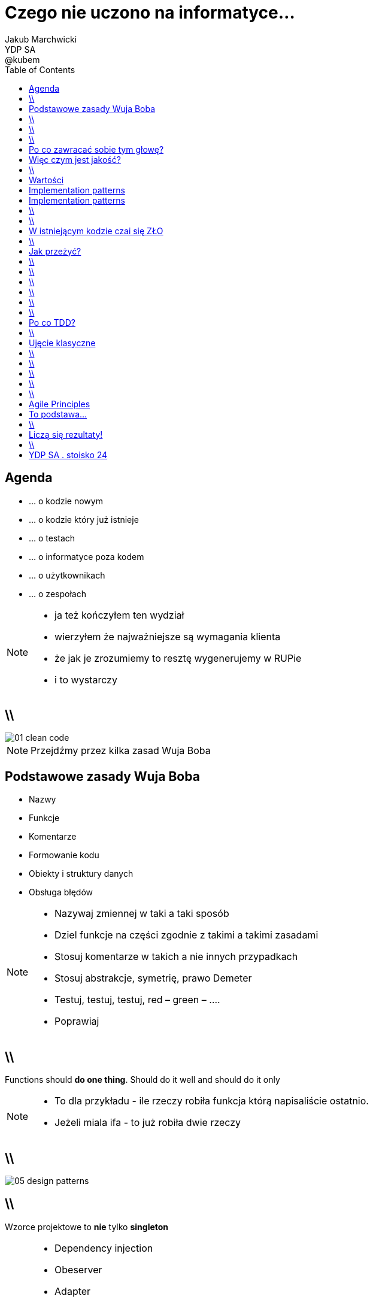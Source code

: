 = Czego nie uczono na informatyce... 
Jakub Marchwicki ; YDP SA ; @kubem
:longform:
:sectids!:
:imagesdir: images
:source-highlighter: highlightjs
:language: no-highlight
:dzslides-style: stormy-jm
:dzslides-transition: fade
:dzslides-fonts: family=Alegreya+Sans:400,700,200,300&subset=latin,latin-ext&family=Cedarville+Cursive 
:dzslides-highlight: monokai
:experimental:
:toc2:
:sectanchors:
:idprefix:
:idseparator: -
:icons: font

[.topic]
== Agenda

[.incremental.middle]
* ... o kodzie nowym
* ... o kodzie który już istnieje
* ... o testach
* ... o informatyce poza kodem
* ... o użytkownikach
* ... o zespołach

[NOTE]
[role="speaker"]
====
* ja też kończyłem ten wydział
* wierzyłem że najważniejsze są wymagania klienta
* że jak je zrozumiemy to resztę wygenerujemy w RUPie
* i to wystarczy
====

== \\
image::01-clean-code.jpg[caption="", role="stretch-x"]

[NOTE]
[role="speaker"]
====
Przejdźmy przez kilka zasad Wuja Boba
====

[.topic]
== Podstawowe zasady Wuja Boba

[.incremental]
* Nazwy
* Funkcje
* Komentarze
* Formowanie kodu
* Obiekty i struktury danych
* Obsługa błędów

[NOTE]
[role="speaker"]
====
* Nazywaj zmiennej w taki a taki sposób
* Dziel funkcje na części zgodnie z takimi a takimi zasadami
* Stosuj komentarze w takich a nie innych przypadkach
* Stosuj abstrakcje, symetrię, prawo Demeter
* Testuj, testuj, testuj, red – green – ….
* Poprawiaj
====

== \\
[.statement]
Functions should *do one thing*.
Should do it well and should do it only


[NOTE]
[role="speaker"]
====
* To dla przykładu - ile rzeczy robiła funkcja którą napisaliście ostatnio.
* Jeżeli miala ifa - to już robiła dwie rzeczy
====

== \\
image::05-design-patterns.jpg[caption="", crole="invert", role="stretch-x"]

== \\

[.statement]
Wzorce projektowe to *nie* tylko *singleton*

[NOTE]
[role="speaker"]
====
* Dependency injection
* Obeserver
* Adapter

* *problem*, sytuację gdy możemy go stosować
* elementy *rozwiązania*: ich relacje, powiązania oraz obowiązki, zawiera także wskazówki implementacyjne dla różnych technologii;
* *konsekwencje* – zestawienie wad i zalet stosowania wzorca, uwzględniające informacje o jego brakach oraz kosztach rozwoju i utrzymania systemu wykorzystującego dany wzorzec.
====

[.topic]
== Po co zawracać sobie tym głowę?

[.statement]
Jakość to *nie tylko* znaczy że działa

[.topic]
== Więc czym jest jakość?

[.incremental.middle]
* low coupling
* high cohesion
* well defined API
* low cyclomatic complexity

[NOTE]
[role="speaker"]
====
* low coupling - minimalizacja zależność między elementami. Jak jedną rzecz naprawiamy, to inne się nie psują
* high cohesion - spójność wewnętrzna elementów (Single Responsibility). Grupujemy podobne rzeczy (koncepcję, logikę) w jednym miejscu
* well defined API - 
* low cyclomatic complexity - limit different paths through procesure. Jak trudny jest kod do przeanalizowania
====


== \\
image::03-implementation-patterns.jpg[caption="", crole="invert", role="stretch-x"]

[NOTE]
[role="speaker"]
====
* ale to dopiero początek 
====


[.topic]
== Wartości

[.incremental]
* Kod jest podstawowym medium komunikacji w projekcie
* Jako zespół jesteśmy jednością
* Programy są częściej czytane niż pisane
* Więcej czasu poświęcamy na modyfikację istniejącego kodu niż na tworzenie nowego

[NOTE]
[role="speaker"]
====
* Jak ja pójdę na skróty, to kolega będzie się męczył
* I jako całość i tak będziemy nieefektywni
====

[.topic]
== Implementation patterns

[.incremental.scatter]
* Komunikacja +
[detail]#kod źródłowy powinno się czytać jak książkę#
* Prostota + 
[detail]#wprowadzaj złożoność tylko kiedy jest to konieczne#
* Elastyczność +
[detail]#to dodatkowa złożoność, więc wprowadzaj ją tylko tam gdzie to konieczne#


[.topic]
== Implementation patterns

[.incremental.scatter]
* Lokalne konsekwencje +
[detail]#zmiana w jednym miejscu nie powoduje zmian w innych#
* Dane i logika razem +
[detail]#ponieważ zmieniają się w tym samym czasie#
* Symetria +
[detail]#utrzymuj podobny poziom abstrakcji#

== \\

====
[.small.quote, Grady Booch - Software Archeologist - IBM]
____
Czysty kod jest prosty i bezpośredni. Czysty kod czyta się jak dobrze napisaną prozę. Czysty kod nigdy nie zaciemnia zamiarów projektanta; jest pełen trafnych abstrakcji i prostych ścieżek sterowania
____
====

== \\
image::06-legacy-code.jpg[caption="", crole="invert", role="stretch-x"]

[NOTE]
[role="speaker"]
====
* niestety nie zawsze mamy z takim kodem do czynienia
====

[.topic]
== W istniejącym kodzie czai się ZŁO

[.incremental.middle]
* requirements change
* you never start from scratch
* spaghetti monster hides everywhere

[NOTE]
[role="speaker"]
====
* Już powiedzieliśmy sobie - częściej czytamy niż piszemy
* nie green field project - kto zna to pojęcie
* brown field project. post-industrialny teren, wydrenowana gleba, na której trzeba pracować
====

== \\

[.statement]
take opaque, convoluted system and slowly, gradually + 
*reverse rot* + 
piece by piece turn it into well designed system

[NOTE]
[role="speaker"]
====
* ta książka jest właśnie o tym. o technikach jak radzić sobie w takich projektach
* wyobraźcie sobie przedmiot na studiach, że na jednym semestrze implementujecie portal
* a po pół roku wprowadzane są nowy wymagania i portal trzeba zmienić!! przerobić!!
====

[.topic]
== Jak przeżyć?

[.incremental]
* małe, inkrementalne zmiany
* brak branchy
* nieustanna refaktoryzacja
* wytyczanie granic i fasad istniejących systemów
* ciągła integracja
* testy, testy, testy

== \\
image::07-tdd.jpg[caption="", crole="invert", role="stretch-x"]

== \\

[.statement]
określenie *"projekt studencki"* nie jest synonimem dobrej jakości

== \\

[.statement]
testerzy *nie* są od testowania

[NOTE]
[role="speaker"]
====
* Testerzy są od szukania dziury w całym. To programiści mają za zadanie upewnić się że ich system działa
* Ci którzy nie znają, nie stosują TDD - teraz nie znajdą fajnej pracy. Za 5 lat nie znajdą jej w ogóle
====

== \\
image::08-testing-pyramid.png[caption="", crole="invert", role="stretch-x"]

== \\
image::09-testing-cone.png[caption="", crole="invert", role="stretch-x"]

== \\

====
[.small.quote, Robert C. Martin - The Clean Coder]
____
There have been lots of controversial blogs and articles written about TDD over the years and there still are(...) however, they are just rants. The bottom line is that TDD works, and everybody needs to get over it
____
====

[.topic]
== Po co TDD?

[.incremental]
* Pewność, że działa i będzie działać
* Szybki feedback dla programisty
* Redukcja liczby błędów (10x)
* Testy to najlepsza dokumentacja
* TDD pozwala na projektowanie przejrzystych API
* Ułatwia zmiany i modyfikacje

[NOTE]
[role="speaker"]
====
* dlaczego w ogóle powinniśmy zajmować się tym że wszystko się zmienia
* przecież możemy zebrać raz i później się tego trzymać
====

== \\
image::10-jak-rozmawiac.jpg[caption="", crole="invert", role="stretch-x"]

[.topic]
== Ujęcie klasyczne

[.middle.incremental]
* specyfikacja wymagań
* zarządzanie wymaganiami
* klasyfikacja wymagań
* diagramy UML
* modele COCOMO
* zarządzanie zmianą

== \\

[.statement]
Czy to wszystko? Czy *wystarczy*?

[NOTE]
[role="speaker"]
====
* aby móc zarządzać pracować z wymaganiami trzeba je najpierw zebrać. 
====

== \\

[.statement]
Oprogramowanie *ma służyć* użytkownikom

[NOTE]
[role="speaker"]
====
* A nie testowaniu nowego framework
====


== \\

[.statement]
Oprogramowanie ma *rozwiązać* problemy

[NOTE]
[role="speaker"]
====
* a nie tworzyć nowe
====

== \\

[.statement]
Klient wie *czego potrzebuje*

[NOTE]
[role="speaker"]
====
* ale nie wie czego chce
* trzeba z nim rozmawiać, wciągnać go w pracę - bo najlepiej powie co znaczy dobrze
* a jak wciągnąć go w pracę, jak z nim pracować?
* w jednym zespole
====

== \\
image::12-lean-software.jpg[caption="", crole="invert", role="stretch-x"]

[.topic]
== Agile Principles

[.incremental.scatter]
* Individuals and interactions +
[detail]#over processes and tools#
* Working software +
[detail]#over comprehensive documentation#
* Customer collaboration +
[detail]#over contract negotiation#
* Responding to change +
[detail]#over following a plan#

[.topic]
== To podstawa...

[.incremental]
* Agile to nie tylko Scrum
* Kanban, Lean
* Agile to filozofia
** to sposób pracy
* Inne traktowanie problemów
* Inne wartości 

== \\

[.statement]
czy to już *wszystko*?

[NOTE]
[role="speaker"]
====
* Oczywiście że nie
* W tych książkach jest wiele informacji bez których nie ruszycie dalej
====

[.topic]
== Liczą się rezultaty!

[.middle.incremental]
* Czy możesz to pokazać? 
* Czym możesz się pochwalić?

[NOTE]
[role="speaker"]
====
* opensource, to nie trudne
* testy, dokumentacja, przyklady
* każdy projekt ma dług - nie tylko w kodzie.
* contrybucja to nie tylko kod i feature'y. 
* github.to nie jest CV, ale daje dobry pogląd
====

== \\

[.statement]
http://goo.gl/7n8rDG

[.topic.ending, hrole="name"]
== YDP SA . stoisko 24

[.footer]
[icon-twitter]'{zwsp}' @kubem 
